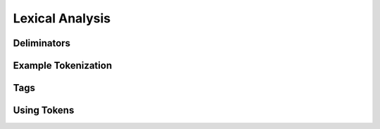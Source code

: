 Lexical Analysis
================



Deliminators
------------

Example Tokenization
--------------------

Tags
----

Using Tokens
------------
